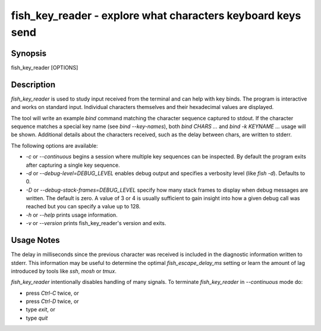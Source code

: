 fish_key_reader - explore what characters keyboard keys send
==========================================

Synopsis
--------

fish_key_reader [OPTIONS]


Description
------------

`fish_key_reader` is used to study input received from the terminal and can help with key binds. The program is interactive and works on standard input. Individual characters themselves and their hexadecimal values are displayed.

The tool will write an example `bind` command matching the character sequence captured to stdout. If the character sequence matches a special key name (see `bind --key-names`),  both `bind CHARS ...` and `bind -k KEYNAME ...` usage will be shown. Additional details about the characters received, such as the delay between chars, are written to stderr.

The following options are available:

- `-c` or `--continuous` begins a session where multiple key sequences can be inspected. By default the program exits after capturing a single key sequence.

- `-d` or `--debug-level=DEBUG_LEVEL` enables debug output and specifies a verbosity level (like `fish -d`). Defaults to 0.

- `-D` or `--debug-stack-frames=DEBUG_LEVEL` specify how many stack frames to display when debug messages are written. The default is zero. A value of 3 or 4 is usually sufficient to gain insight into how a given debug call was reached but you can specify a value up to 128.

- `-h` or `--help` prints usage information.

- `-v` or `--version` prints fish_key_reader's version and exits.

Usage Notes
------------

The delay in milliseconds since the previous character was received is included in the diagnostic information written to stderr. This information may be useful to determine the optimal `fish_escape_delay_ms` setting or learn the amount of lag introduced by tools like `ssh`, `mosh` or `tmux`.

`fish_key_reader` intentionally disables handling of many signals. To terminate `fish_key_reader` in `--continuous` mode do:

- press `Ctrl-C` twice, or
- press `Ctrl-D` twice, or
- type `exit`, or
- type `quit`

